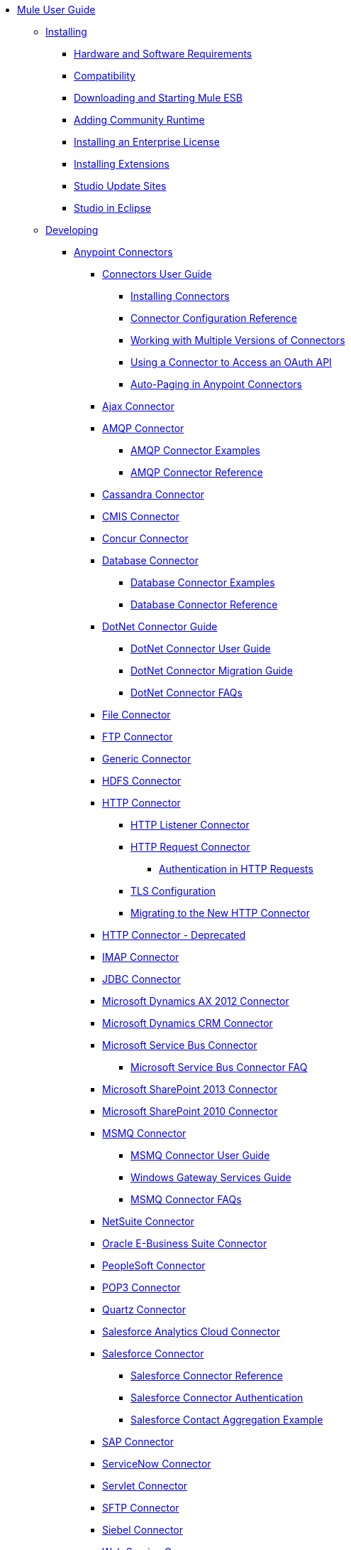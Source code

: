 * link:index[Mule User Guide]
** link:installing[Installing]
*** link:hardware-and-software-requirements[Hardware and Software Requirements]
*** link:compatibility[Compatibility]
*** link:downloading-and-starting-mule-esb[Downloading and Starting Mule ESB]
*** link:adding-community-runtime[Adding Community Runtime]
*** link:installing-an-enterprise-license[Installing an Enterprise License]
*** link:installing-extensions[Installing Extensions]
*** link:studio-update-sites[Studio Update Sites]
*** link:studio-in-eclipse[Studio in Eclipse]
** link:developing[Developing]
*** link:anypoint-connectors[Anypoint Connectors]
**** link:connectors-user-guide[Connectors User Guide]
***** link:installing-connectors[Installing Connectors]
***** link:connector-configuration-reference[Connector Configuration Reference]
***** link:working-with-multiple-versions-of-connectors[Working with Multiple Versions of Connectors]
***** link:using-a-connector-to-access-an-oauth-api[Using a Connector to Access an OAuth API]
***** link:auto-paging-in-anypoint-connectors[Auto-Paging in Anypoint Connectors]
**** link:ajax-connector[Ajax Connector]
**** link:amqp-connector[AMQP Connector]
***** link:amqp-connector-examples[AMQP Connector Examples]
***** link:amqp-connector-reference[AMQP Connector Reference]
**** link:cassandra-connector[Cassandra Connector]
**** link:cmis-connector[CMIS Connector]
**** link:concur-connector[Concur Connector]
**** link:database-connector[Database Connector]
***** link:database-connector-examples[Database Connector Examples]
***** link:database-connector-reference[Database Connector Reference]
**** link:dotnet-connector-guide[DotNet Connector Guide]
***** link:dotnet-connector-user-guide[DotNet Connector User Guide]
***** link:dotnet-connector-migration-guide[DotNet Connector Migration Guide]
***** link:dotnet-connector-faqs[DotNet Connector FAQs]
**** link:file-connector[File Connector]
**** link:ftp-connector[FTP Connector]
**** link:generic-connector[Generic Connector]
**** link:hdfs-connector[HDFS Connector]
**** link:http-connector[HTTP Connector]
***** link:http-listener-connector[HTTP Listener Connector]
***** link:http-request-connector[HTTP Request Connector]
****** link:authentication-in-http-requests[Authentication in HTTP Requests]
***** link:tls-configuration[TLS Configuration]
***** link:migrating-to-the-new-http-connector[Migrating to the New HTTP Connector]
**** link:http-connector-deprecated[HTTP Connector - Deprecated]
**** link:imap-connector[IMAP Connector]
**** link:jdbc-connector[JDBC Connector]
**** link:microsoft-dynamics-ax-2012-connector[Microsoft Dynamics AX 2012 Connector]
**** link:microsoft-dynamics-crm-connector[Microsoft Dynamics CRM Connector]
**** link:microsoft-service-bus-connector[Microsoft Service Bus Connector]
***** link:microsoft-service-bus-connector-faq[Microsoft Service Bus Connector FAQ]
**** link:microsoft-sharepoint-2013-connector[Microsoft SharePoint 2013 Connector]
**** link:microsoft-sharepoint-2010-connector[Microsoft SharePoint 2010 Connector]
**** link:msmq-connector[MSMQ Connector]
***** link:msmq-connector-user-guide[MSMQ Connector User Guide]
***** link:windows-gateway-services-guide[Windows Gateway Services Guide]
***** link:msmq-connector-faqs[MSMQ Connector FAQs]
**** link:netsuite-connector[NetSuite Connector]
**** link:oracle-e-business-suite-connector[Oracle E-Business Suite Connector]
**** link:peoplesoft-connector[PeopleSoft Connector]
**** link:pop3-connector[POP3 Connector]
**** link:quartz-connector[Quartz Connector]
**** link:salesforce-analytics-cloud-connector[Salesforce Analytics Cloud Connector]
**** link:salesforce-connector[Salesforce Connector]
***** link:salesforce-connector-reference[Salesforce Connector Reference]
***** link:salesforce-connector-authentication[Salesforce Connector Authentication]
***** link:salesforce-contact-aggregation-example[Salesforce Contact Aggregation Example]
**** link:sap-connector[SAP Connector]
**** link:servicenow-connector[ServiceNow Connector]
**** link:servlet-connector[Servlet Connector]
**** link:sftp-connector[SFTP Connector]
**** link:siebel-connector[Siebel Connector]
**** link:web-service-consumer[Web Service Consumer]
***** link:web-service-consumer-reference[Web Service Consumer Reference]
**** link:windows-powershell-connector-guide[Windows PowerShell Connector Guide]
**** link:wmq-connector[WMQ Connector]
**** link:workday-connector[Workday Connector]
*** link:message-processors[Message Processors]
*** link:components[Components]
**** link:configuring-components[Configuring Components]
***** link:configuring-java-components[Configuring Java Components]
***** link:developing-components[Developing Components]
****** link:entry-point-resolver-configuration-reference[Entry Point Resolver Configuration Reference]
***** link:component-bindings[Component Bindings]
***** link:using-interceptors[Using Interceptors]
**** link:cxf-component-reference[CXF Component Reference]
**** link:echo-component-reference[Echo Component Reference]
**** link:expression-component-reference[Expression Component Reference]
**** link:flow-reference-component-reference[Flow Reference Component Reference]
**** link:http-static-resource-handler[HTTP Static Resource Handler]
**** link:http-response-builder[HTTP Response Builder]
**** link:invoke-component-reference[Invoke Component Reference]
**** link:java-component-reference[Java Component Reference]
**** link:logger-component-reference[Logger Component Reference]
***** link:logging-in-mule[Logging in Mule]
**** link:rest-component-reference[REST Component Reference]
**** link:script-component-reference[Script Component Reference]
***** link:groovy-component-reference[Groovy Component Reference]
***** link:javascript-component-reference[JavaScript Component Reference]
***** link:python-component-reference[Python Component Reference]
***** link:ruby-component-reference[Ruby Component Reference]
*** link:filters[Filters]
**** link:custom-filter[Custom Filter]
**** link:exception-filter[Exception Filter]
**** link:filter-ref[Filter Ref]
**** link:json-schema-validator[JSON Schema Validator]
**** link:logic-filter[Logic Filter]
**** link:message-filter[Message Filter]
**** link:message-property-filter[Message Property Filter]
**** link:regex-filter[Regex Filter]
**** link:schema-validation-filter[Schema Validation Filter]
**** link:wildcard-filter[Wildcard Filter]
*** link:routers[Routers]
**** link:all-flow-control-reference[All Flow Control Reference]
**** link:choice-flow-control-reference[Choice Flow Control Reference]
**** link:scatter-gather[Scatter-Gather]
**** link:splitter-flow-control-reference[Splitter Flow Control Reference]
*** link:scopes[Scopes]
**** link:async-scope-reference[Async Scope Reference]
**** link:cache-scope[Cache Scope]
**** link:foreach[Foreach]
**** link:message-enricher[Message Enricher]
**** link:poll-reference[Poll Reference]
***** link:poll-schedulers[Poll Schedulers]
**** link:request-reply-scope[Request-Reply Scope]
**** link:transactional[Transactional]
**** link:until-successful-scope[Until Successful Scope]
*** link:transformers[Transformers]
**** link:using-transformers[Using Transformers]
***** link:transformers-configuration-reference[Transformers Configuration Reference]
***** link:native-support-for-json[Native Support for JSON]
***** link:xmlprettyprinter-transformer[XmlPrettyPrinter Transformer]
***** link:creating-custom-transformers[Creating Custom Transformers]
****** link:creating-flow-objects-and-transformers-using-annotations[Creating Flow Objects and Transformers Using Annotations]
******* link:function-annotation[Function Annotation]
******* link:groovy-annotation[Groovy Annotation]
******* link:inboundattachments-annotation[InboundAttachments Annotation]
******* link:inboundheaders-annotation[InboundHeaders Annotation]
******* link:lookup-annotation[Lookup Annotation]
******* link:mule-annotation[Mule Annotation]
******* link:outboundattachments-annotation[OutboundAttachments Annotation]
******* link:outboundheaders-annotation[OutboundHeaders Annotation]
******* link:payload-annotation[Payload Annotation]
******* link:schedule-annotation[Schedule Annotation]
******* link:transformer-annotation[Transformer Annotation]
******* link:xpath-annotation[XPath Annotation]
****** link:creating-custom-transformer-classes[Creating Custom Transformer Classes]
**** link:append-string-transformer-reference[Append String Transformer Reference]
**** link:attachment-transformer-reference[Attachment Transformer Reference]
**** link:expression-transformer-reference[Expression Transformer Reference]
**** link:java-transformer-reference[Java Transformer Reference]
**** link:object-to-xml-transformer-reference[Object to XML Transformer Reference]
**** link:parse-template-reference[Parse Template Reference]
**** link:property-transformer-reference[Property Transformer Reference]
**** link:script-transformer-reference[Script Transformer Reference]
**** link:session-variable-transformer-reference[Session Variable Transformer Reference]
**** link:set-payload-transformer-reference[Set Payload Transformer Reference]
**** link:variable-transformer-reference[Variable Transformer Reference]
**** link:xml-to-object-transformer-reference[XML to Object Transformer Reference]
**** link:xslt-transformer-reference[XSLT Transformer Reference]
**** link:datamapper-user-guide-and-reference[Datamapper User Guide and Reference]
***** link:datamapper-concepts[DataMapper Concepts]
***** link:datamapper-visual-reference[DataMapper Visual Reference]
***** link:defining-datamapper-input-and-output-metadata[Defining DataMapper Input and Output Metadata]
****** link:defining-metadata-using-edit-fields[Defining Metadata Using Edit Fields]
****** link:pojo-class-bindings-and-factory-classes[POJO Class Bindings and Factory Classes]
***** link:building-a-mapping-flow-in-the-graphical-mapping-editor[Building a Mapping Flow in the Graphical Mapping Editor]
****** link:mapping-flow-input-and-output-properties[Mapping Flow Input and Output Properties]
****** link:datamapper-input-error-policy-for-bad-input-data[DataMapper Input Error Policy for Bad Input Data]
****** link:using-datamapper-lookup-tables[Using DataMapper Lookup Tables]
****** link:streaming-data-processing-with-datamapper[Streaming Data Processing with DataMapper]
***** link:updating-metadata-in-an-existing-mapping[Updating Metadata in an Existing Mapping]
***** link:mapping-elements-inside-lists[Mapping Elements Inside Lists]
***** link:previewing-datamapper-results-on-sample-data[Previewing DataMapper Results on Sample Data]
***** link:datamapper-examples[DataMapper Examples]
***** link:datamapper-supplemental-topics[DataMapper Supplemental Topics]
****** link:choosing-mel-or-ctl2-as-scripting-engine[Choosing MEL or CTL2 as Scripting Engine]
****** link:datamapper-fixed-width-input-format[DataMapper Fixed Width Input Format]
****** link:datamapper-flat-to-structured-and-structured-to-flat-mapping[DataMapper Flat-to-Structured and Structured-to-Flat Mapping]
*** link:business-events[Business Events]
*** link:error-handling[Error Handling]
**** link:catch-exception-strategy[Catch Exception Strategy]
**** link:choice-exception-strategy[Choice Exception Strategy]
**** link:reference-exception-strategy[Reference Exception Strategy]
**** link:rollback-exception-strategy[Rollback Exception Strategy]
**** link:exception-strategy-most-common-use-cases[Exception Strategy Most Common Use Cases]
*** link:mule-expression-language-mel[Mule Expression Language MEL]
**** link:mule-expression-language-basic-syntax[Mule Expression Language Basic Syntax]
**** link:mule-expression-language-examples[Mule Expression Language Examples]
**** link:mule-expression-language-reference[Mule Expression Language Reference]
***** link:mule-expression-language-date-and-time-functions[Mule Expression Language Date and Time Functions]
**** link:mule-expression-language-tips[Mule Expression Language Tips]
*** link:datasense[DataSense]
**** link:testing-connections[Testing Connections]
**** link:using-perceptive-flow-design[Using Perceptive Flow Design]
**** link:datasense-enabled-connectors[DataSense-enabled Connectors]
**** link:using-the-datasense-explorer[Using the DataSense Explorer]
**** link:datasense-query-editor[DataSense Query Editor]
**** link:datasense-query-language[DataSense Query Language]
*** link:using-maven-with-mule[Using Maven with Mule]
**** link:using-maven-in-anypoint-studio[Using Maven in Anypoint Studio]
***** link:maven-support-in-anypoint-studio[Maven Support in Anypoint Studio]
***** link:building-a-mule-application-with-maven-in-studio[Building a Mule Application with Maven in Studio]
***** link:enabling-maven-support-for-a-studio-project[Enabling Maven Support for a Studio Project]
***** link:importing-a-maven-project-into-studio[Importing a Maven Project into Studio]
**** link:using-maven-in-mule-esb[Using Maven in Mule ESB]
***** link:configuring-maven-to-work-with-mule-esb[Configuring Maven to Work with Mule ESB]
***** link:maven-tools-for-mule-esb[Maven Tools for Mule ESB]
***** link:mule-esb-plugin-for-maven[Mule ESB Plugin For Maven]
**** link:maven-reference[Maven Reference]
*** link:batch-processing[Batch Processing]
**** link:batch-filters-and-batch-commit[Batch Filters and Batch Commit]
**** link:batch-processing-reference[Batch Processing Reference]
***** link:using-mel-with-batch-processing[Using MEL with Batch Processing]
**** link:batch-streaming-and-job-execution[Batch Streaming and Job Execution]
**** link:record-variable[Record Variable]
*** link:transaction-management[Transaction Management]
**** link:single-resource-transactions[Single Resource Transactions]
**** link:multiple-resource-transactions[Multiple Resource Transactions]
**** link:xa-transactions[XA Transactions]
**** link:using-bitronix-to-manage-transactions[Using Bitronix to Manage Transactions]
*** link:the-properties-editor[The Properties Editor]
*** link:importing-and-exporting-in-studio[Importing and Exporting in Studio]
*** link:adding-and-removing-user-libraries[Adding and Removing User Libraries]
*** link:changing-runtimes-in-studio[Changing Runtimes in Studio]
*** link:starting-the-runtime-in-cluster-mode-in-studio[Starting the Runtime in Cluster Mode in Studio]
*** link:shared-resources[Shared Resources]
**** link:setting-environment-variables[Setting Environment Variables]
*** link:mule-versus-web-application-server[Mule versus Web Application Server]
*** link:publishing-and-consuming-apis-with-mule[Publishing and Consuming APIs with Mule]
**** link:publishing-a-soap-api[Publishing a SOAP API]
***** link:securing-a-soap-api[Securing a SOAP API]
***** link:extra-cxf-component-configurations[Extra CXF Component Configurations]
**** link:consuming-a-soap-api[Consuming a SOAP API]
**** link:publishing-a-rest-api[Publishing a REST API]
**** link:consuming-a-rest-api[Consuming a REST API]
***** link:rest-api-examples[REST API Examples]
*** link:advanced-usage-of-mule-esb[Advanced Usage of Mule ESB]
**** link:storing-objects-in-the-registry[Storing Objects in the Registry]
**** link:object-scopes[Object Scopes]
**** link:using-mule-with-spring[Using Mule with Spring]
***** link:sending-and-receiving-mule-events-in-spring[Sending and Receiving Mule Events in Spring]
***** link:spring-application-contexts[Spring Application Contexts]
***** link:using-spring-beans-as-flow-components[Using Spring Beans as Flow Components]
**** link:configuring-properties[Configuring Properties]
**** link:creating-and-managing-a-cluster-manually[Creating and Managing a Cluster Manually]
**** link:distributed-file-polling[Distributed File Polling]
**** link:distributed-locking[Distributed Locking]
**** link:streaming[Streaming]
**** link:about-configuration-builders[About Configuration Builders]
**** link:internationalizing-strings[Internationalizing Strings]
**** link:bootstrapping-the-registry[Bootstrapping the Registry]
**** link:tuning-performance[Tuning Performance]
**** link:mule-agents[Mule Agents]
***** link:agent-security%3a-disabled-weak-ciphers[Agent Security: Disabled Weak Ciphers]
***** link:jmx-management[JMX Management]
**** link:flow-processing-strategies[Flow Processing Strategies]
**** link:mule-object-stores[Mule Object Stores]
**** link:configuring-reconnection-strategies[Configuring Reconnection Strategies]
**** link:using-the-mule-client[Using the Mule Client]
**** link:using-web-services[Using Web Services]
***** link:proxying-web-services[Proxying Web Services]
***** link:using-.net-web-services-with-mule[Using .NET Web Services with Mule]
**** link:passing-additional-arguments-to-the-jvm-to-control-mule[Passing Additional Arguments to the JVM to Control Mule]
** link:securing[Securing]
*** link:anypoint-enterprise-security[Anypoint Enterprise Security]
**** link:installing-anypoint-enterprise-security[Installing Anypoint Enterprise Security]
**** link:mule-secure-token-service[Mule Secure Token Service]
***** link:creating-an-oauth-2.0a-web-service-provider[Creating an OAuth 2.0a Web Service Provider]
***** link:authorization-grant-types[Authorization Grant Types]
**** link:mule-credentials-vault[Mule Credentials Vault]
**** link:mule-message-encryption-processor[Mule Message Encryption Processor]
***** link:pgp-encrypter[PGP Encrypter]
**** link:mule-digital-signature-processor[Mule Digital Signature Processor]
**** link:anypoint-filter-processor[Anypoint Filter Processor]
**** link:mule-crc32-processor[Mule CRC32 Processor]
**** link:anypoint-enterprise-security-example-application[Anypoint Enterprise Security Example Application]
**** link:mule-sts-oauth-2.0a-example-application[Mule STS OAuth 2.0a Example Application]
*** link:configuring-security[Configuring Security]
**** link:configuring-the-spring-security-manager[Configuring the Spring Security Manager]
**** link:component-authorization-using-spring-security[Component Authorization Using Spring Security]
**** link:setting-up-ldap-provider-for-spring-security[Setting up LDAP Provider for Spring Security]
**** link:upgrading-from-acegi-to-spring-security[Upgrading from Acegi to Spring Security]
**** link:encryption-strategies[Encryption Strategies]
**** link:pgp-security[PGP Security]
**** link:jaas-security[Jaas Security]
**** link:saml-module[SAML Module]
*** link:fips-140-2-compliance-support[FIPS 140-2 Compliance Support]
** link:debugging[Debugging]
*** link:studio-visual-debugger[Studio Visual Debugger]
*** link:troubleshooting[Troubleshooting]
**** link:configuring-mule-stacktraces[Configuring Mule Stacktraces]
**** link:debugging-outside-studio[Debugging Outside Studio]
**** link:logging[Logging]
** link:testing[Testing]
*** link:introduction-to-testing-mule[Introduction to Testing Mule]
*** link:unit-testing[Unit Testing]
*** link:functional-testing[Functional Testing]
*** link:testing-strategies[Testing Strategies]
*** link:munit[MUnit]
** link:deploying[Deploying]
*** link:starting-and-stopping-mule-esb[Starting and Stopping Mule ESB]
*** link:deployment-scenarios[Deployment Scenarios]
**** link:choosing-the-right-clustering-topology[Choosing the Right Clustering Topology]
**** link:embedding-mule-in-a-java-application-or-webapp[Embedding Mule in a Java Application or Webapp]
**** link:deploying-mule-to-jboss[Deploying Mule to JBoss]
***** link:mule-as-mbean[Mule as MBean]
**** link:deploying-mule-to-weblogic[Deploying Mule to WebLogic]
**** link:deploying-mule-to-websphere[Deploying Mule to WebSphere]
**** link:deploying-mule-as-a-service-to-tomcat[Deploying Mule as a Service to Tomcat]
**** link:application-server-based-hot-deployment[Application Server Based Hot Deployment]
**** link:classloader-control-in-mule[Classloader Control in Mule]
***** link:fine-grain-classloader-control[Fine Grain Classloader Control]
*** link:deploying-to-multiple-environments[Deploying to Multiple Environments]
*** link:mule-high-availability-ha-clusters[Mule High Availability HA Clusters]
**** link:evaluating-mule-high-availability-clusters-demo[Evaluating Mule High Availability Clusters Demo]
***** link:1-installing-the-demo-bundle[1 - Installing the Demo Bundle]
***** link:2-creating-a-cluster[2 - Creating a Cluster]
***** link:3-deploying-an-application[3 - Deploying an Application]
***** link:4-applying-load-to-the-cluster[4 - Applying Load to the Cluster]
***** link:5-witnessing-failover[5 - Witnessing Failover]
***** link:6-troubleshooting-and-next-steps[6 - Troubleshooting and Next Steps]
*** link:mule-deployment-model[Mule Deployment Model]
**** link:hot-deployment[Hot Deployment]
**** link:application-deployment[Application Deployment]
**** link:application-format[Application Format]
**** link:mule-application-deployment-descriptor[Mule Application Deployment Descriptor]
***** link:application-plugin-format[Application Plugin Format]
***** link:mule-plugin-format[Mule Plugin Format]
*** link:mule-server-notifications[Mule Server Notifications]
*** link:profiling-mule[Profiling Mule]
*** link:hardening-your-mule-installation[Hardening your Mule Installation]
*** link:configuring-mule-for-different-deployment-scenarios[Configuring Mule for Different Deployment Scenarios]
**** link:configuring-mule-as-a-linux-or-unix-daemon[Configuring Mule as a Linux or Unix Daemon]
**** link:configuring-mule-as-a-windows-service[Configuring Mule as a Windows Service]
**** link:configuring-mule-to-run-from-a-script[Configuring Mule to Run From a Script]
**** link:configuring-mule-to-run-from-maven[Configuring Mule to Run From Maven]
*** link:preparing-a-gitignore-file[Preparing a gitignore File]
*** link:using-subversion-with-studio[Using Subversion with Studio]
** link:extending[Extending]
*** link:extending-components[Extending Components]
*** link:custom-message-processors[Custom Message Processors]
*** link:creating-example-archetypes[Creating Example Archetypes]
*** link:creating-a-custom-xml-namespace[Creating a Custom XML Namespace]
*** link:creating-module-archetypes[Creating Module Archetypes]
*** link:creating-catalog-archetypes[Creating Catalog Archetypes]
*** link:creating-project-archetypes[Creating Project Archetypes]
*** link:creating-transports[Creating Transports]
**** link:transport-archetype[Transport Archetype]
**** link:transport-service-descriptors[Transport Service Descriptors]
*** link:creating-custom-routers[Creating Custom Routers]
** link:reference[Reference]
*** link:team-development-with-mule[Team Development with Mule]
**** link:modularizing-your-configuration-files-for-team-development[Modularizing Your Configuration Files for Team Development]
**** link:using-side-by-side-configuration-files[Using Side-by-Side Configuration Files]
**** link:using-modules-in-your-application[Using Modules In Your Application]
**** link:sharing-custom-code[Sharing Custom Code]
**** link:sharing-custom-configuration-fragments[Sharing Custom Configuration Fragments]
**** link:sharing-custom-configuration-patterns[Sharing Custom Configuration Patterns]
**** link:sharing-applications[Sharing Applications]
**** link:sustainable-software-development-practices-with-mule[Sustainable Software Development Practices with Mule]
***** link:reproducible-builds[Reproducible Builds]
***** link:continuous-integration[Continuous Integration]
*** link:configuration-patterns[Configuration Patterns]
**** link:understanding-mule-configuration[Understanding Mule Configuration]
***** link:about-the-xml-configuration-file[About the XML Configuration File]
**** link:choosing-between-flows-and-patterns[Choosing Between Flows and Patterns]
***** link:using-flows-for-service-orchestration[Using Flows for Service Orchestration]
***** link:using-mule-configuration-patterns[Using Mule Configuration Patterns]
****** link:pattern-based-configuration[Pattern-Based Configuration]
****** link:simple-service-pattern[Simple Service Pattern]
****** link:bridge-pattern[Bridge Pattern]
****** link:validator-pattern[Validator Pattern]
****** link:web-service-proxy-pattern[Web Service Proxy Pattern]
****** link:http-proxy-pattern[HTTP Proxy Pattern]
****** link:about-mule-configuration[About Mule Configuration]
****** link:understanding-enterprise-integration-patterns-using-mule[Understanding Enterprise Integration Patterns Using Mule]
****** link:understanding-orchestration-using-mule[Understanding Orchestration Using Mule]
****** link:understanding-configuration-patterns-using-mule[Understanding Configuration Patterns Using Mule]
****** link:connecting-with-transports-and-connectors[Connecting with Transports and Connectors]
****** link:using-mule-with-web-services[Using Mule with Web Services]
*** link:filter-references[Filter References]
**** link:idempotent-filter[Idempotent Filter]
*** link:general-configuration-reference[General Configuration Reference]
**** link:bpm-configuration-reference[BPM Configuration Reference]
**** link:component-configuration-reference[Component Configuration Reference]
**** link:endpoint-configuration-reference[Endpoint Configuration Reference]
***** link:mule-endpoint-uris[Mule Endpoint URIs]
**** link:exception-strategy-configuration-reference[Exception Strategy Configuration Reference]
**** link:filters-configuration-reference[Filters Configuration Reference]
**** link:global-settings-configuration-reference[Global Settings Configuration Reference]
**** link:notifications-configuration-reference[Notifications Configuration Reference]
**** link:properties-configuration-reference[Properties Configuration Reference]
**** link:security-manager-configuration-reference[Security Manager Configuration Reference]
**** link:transactions-configuration-reference[Transactions Configuration Reference]
*** link:transports-reference[Transports Reference]
**** link:connecting-using-transports[Connecting Using Transports]
***** link:configuring-a-transport[Configuring a Transport]
**** link:ajax-transport-reference[AJAX Transport Reference]
**** link:ejb-transport-reference[EJB Transport Reference]
**** link:email-transport-reference[Email Transport Reference]
**** link:file-transport-reference[File Transport Reference]
**** link:ftp-transport-reference[FTP Transport Reference]
**** link:mulesoft-enterprise-java-connector-for-sap-reference[MuleSoft Enterprise Java Connector for SAP Reference]
***** link:sap-jco-extended-properties[SAP JCo Extended Properties]
***** link:sap-jco-server-services-configuration[SAP JCo Server Services Configuration]
***** link:outbound-endpoint-transactions[Outbound Endpoint Transactions]
***** link:troubleshooting-sap-connector[Troubleshooting SAP Connector]
***** link:xml-definitions[XML Definitions]
**** link:http-transport-reference[HTTP Transport Reference]
**** link:https-transport-reference[HTTPS Transport Reference]
**** link:imap-transport-reference[IMAP Transport Reference]
**** link:jdbc-transport-reference[JDBC Transport Reference]
**** link:jetty-transport-reference[Jetty Transport Reference]
***** link:jetty-ssl-transport[Jetty SSL Transport]
**** link:jms-transport-reference[JMS Transport Reference]
***** link:activemq-integration[ActiveMQ Integration]
***** link:hornetq-integration[HornetQ Integration]
***** link:open-mq-integration[Open MQ Integration]
***** link:solace-jms[Solace JMS]
***** link:tibco-ems-integration[Tibco EMS Integration]
**** link:multicast-transport-reference[Multicast Transport Reference]
**** link:pop3-transport-reference[POP3 Transport Reference]
**** link:quartz-transport-reference[Quartz Transport Reference]
**** link:rmi-transport-reference[RMI Transport Reference]
**** link:servlet-transport-reference[Servlet Transport Reference]
**** link:sftp-transport-reference[SFTP Transport Reference]
**** link:smtp-transport-reference[SMTP Transport Reference]
**** link:ssl-and-tls-transports-reference[SSL and TLS Transports Reference]
**** link:stdio-transport-reference[STDIO Transport Reference]
**** link:tcp-transport-reference[TCP Transport Reference]
**** link:udp-transport-reference[UDP Transport Reference]
**** link:vm-transport-reference[VM Transport Reference]
**** link:mule-wmq-transport-reference[Mule WMQ Transport Reference]
**** link:wsdl-connectors[WSDL Connectors]
**** link:xmpp-transport-reference[XMPP Transport Reference]
*** link:modules-reference[Modules Reference]
**** link:atom-module-reference[Atom Module Reference]
**** link:bpm-module-reference[BPM Module Reference]
***** link:drools-module-reference[Drools Module Reference]
***** link:jboss-jbpm-module-reference[JBoss jBPM Module Reference]
**** link:cxf-module-reference[CXF Module Reference]
***** link:cxf-module-overview[CXF Module Overview]
***** link:building-web-services-with-cxf[Building Web Services with CXF]
***** link:consuming-web-services-with-cxf[Consuming Web Services with CXF]
***** link:enabling-ws-addressing[Enabling WS-Addressing]
***** link:enabling-ws-security[Enabling WS-Security]
***** link:cxf-error-handling[CXF Error Handling]
***** link:proxying-web-services-with-cxf[Proxying Web Services with CXF]
***** link:supported-web-service-standards[Supported Web Service Standards]
***** link:using-a-web-service-client-directly[Using a Web Service Client Directly]
***** link:using-http-get-requests[Using HTTP GET Requests]
***** link:using-mtom[Using MTOM]
***** link:cxf-module-configuration-reference[CXF Module Configuration Reference]
**** link:data-bindings-reference[Data Bindings Reference]
**** link:jaas-module-reference[JAAS Module Reference]
**** link:jboss-transaction-manager-reference[JBoss Transaction Manager Reference]
**** link:jersey-module-reference[Jersey Module Reference]
**** link:json-module-reference[JSON Module Reference]
**** link:rss-module-reference[RSS Module Reference]
**** link:scripting-module-reference[Scripting Module Reference]
**** link:spring-extras-module-reference[Spring Extras Module Reference]
**** link:sxc-module-reference[SXC Module Reference]
**** link:xml-module-reference[XML Module Reference]
***** link:domtoxml-transformer[DomToXml Transformer]
***** link:jaxb-bindings[JAXB Bindings]
***** link:jaxb-transformers[JAXB Transformers]
***** link:jxpath-extractor-transformer[JXPath Extractor Transformer]
***** link:xml-namespaces[XML Namespaces]
***** link:xmlobject-transformers[XmlObject Transformers]
***** link:xmltoxmlstreamreader-transformer[XmlToXMLStreamReader Transformer]
***** link:xquery-support[XQuery Support]
***** link:xquery-transformer[XQuery Transformer]
***** link:xslt-transformer[XSLT Transformer]
***** link:xpath-extractor-transformer[XPath Extractor Transformer]
***** link:xpath[XPath]
*** link:non-mel-expressions-configuration-reference[Non-MEL Expressions Configuration Reference]
**** link:using-non-mel-expressions[Using Non-MEL Expressions]
*** link:creating-non-mel-expression-evaluators[Creating Non-MEL Expression Evaluators]
*** link:schema-documentation[Schema Documentation]
**** link:notes-on-mule-3.0-schema-changes[Notes on Mule 3.0 Schema Changes]
*** link:mule-esb-3-and-test-api-javadoc[Mule ESB 3 and Test API Javadoc]
*** link:mulesoft-security-update-policy[MuleSoft Security Update Policy]
